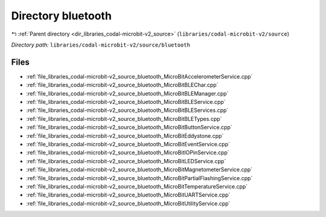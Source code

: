 .. _dir_libraries_codal-microbit-v2_source_bluetooth:


Directory bluetooth
===================


|exhale_lsh| :ref:`Parent directory <dir_libraries_codal-microbit-v2_source>` (``libraries/codal-microbit-v2/source``)

.. |exhale_lsh| unicode:: U+021B0 .. UPWARDS ARROW WITH TIP LEFTWARDS


*Directory path:* ``libraries/codal-microbit-v2/source/bluetooth``


Files
-----

- :ref:`file_libraries_codal-microbit-v2_source_bluetooth_MicroBitAccelerometerService.cpp`
- :ref:`file_libraries_codal-microbit-v2_source_bluetooth_MicroBitBLEChar.cpp`
- :ref:`file_libraries_codal-microbit-v2_source_bluetooth_MicroBitBLEManager.cpp`
- :ref:`file_libraries_codal-microbit-v2_source_bluetooth_MicroBitBLEService.cpp`
- :ref:`file_libraries_codal-microbit-v2_source_bluetooth_MicroBitBLEServices.cpp`
- :ref:`file_libraries_codal-microbit-v2_source_bluetooth_MicroBitBLETypes.cpp`
- :ref:`file_libraries_codal-microbit-v2_source_bluetooth_MicroBitButtonService.cpp`
- :ref:`file_libraries_codal-microbit-v2_source_bluetooth_MicroBitEddystone.cpp`
- :ref:`file_libraries_codal-microbit-v2_source_bluetooth_MicroBitEventService.cpp`
- :ref:`file_libraries_codal-microbit-v2_source_bluetooth_MicroBitIOPinService.cpp`
- :ref:`file_libraries_codal-microbit-v2_source_bluetooth_MicroBitLEDService.cpp`
- :ref:`file_libraries_codal-microbit-v2_source_bluetooth_MicroBitMagnetometerService.cpp`
- :ref:`file_libraries_codal-microbit-v2_source_bluetooth_MicroBitPartialFlashingService.cpp`
- :ref:`file_libraries_codal-microbit-v2_source_bluetooth_MicroBitTemperatureService.cpp`
- :ref:`file_libraries_codal-microbit-v2_source_bluetooth_MicroBitUARTService.cpp`
- :ref:`file_libraries_codal-microbit-v2_source_bluetooth_MicroBitUtilityService.cpp`


